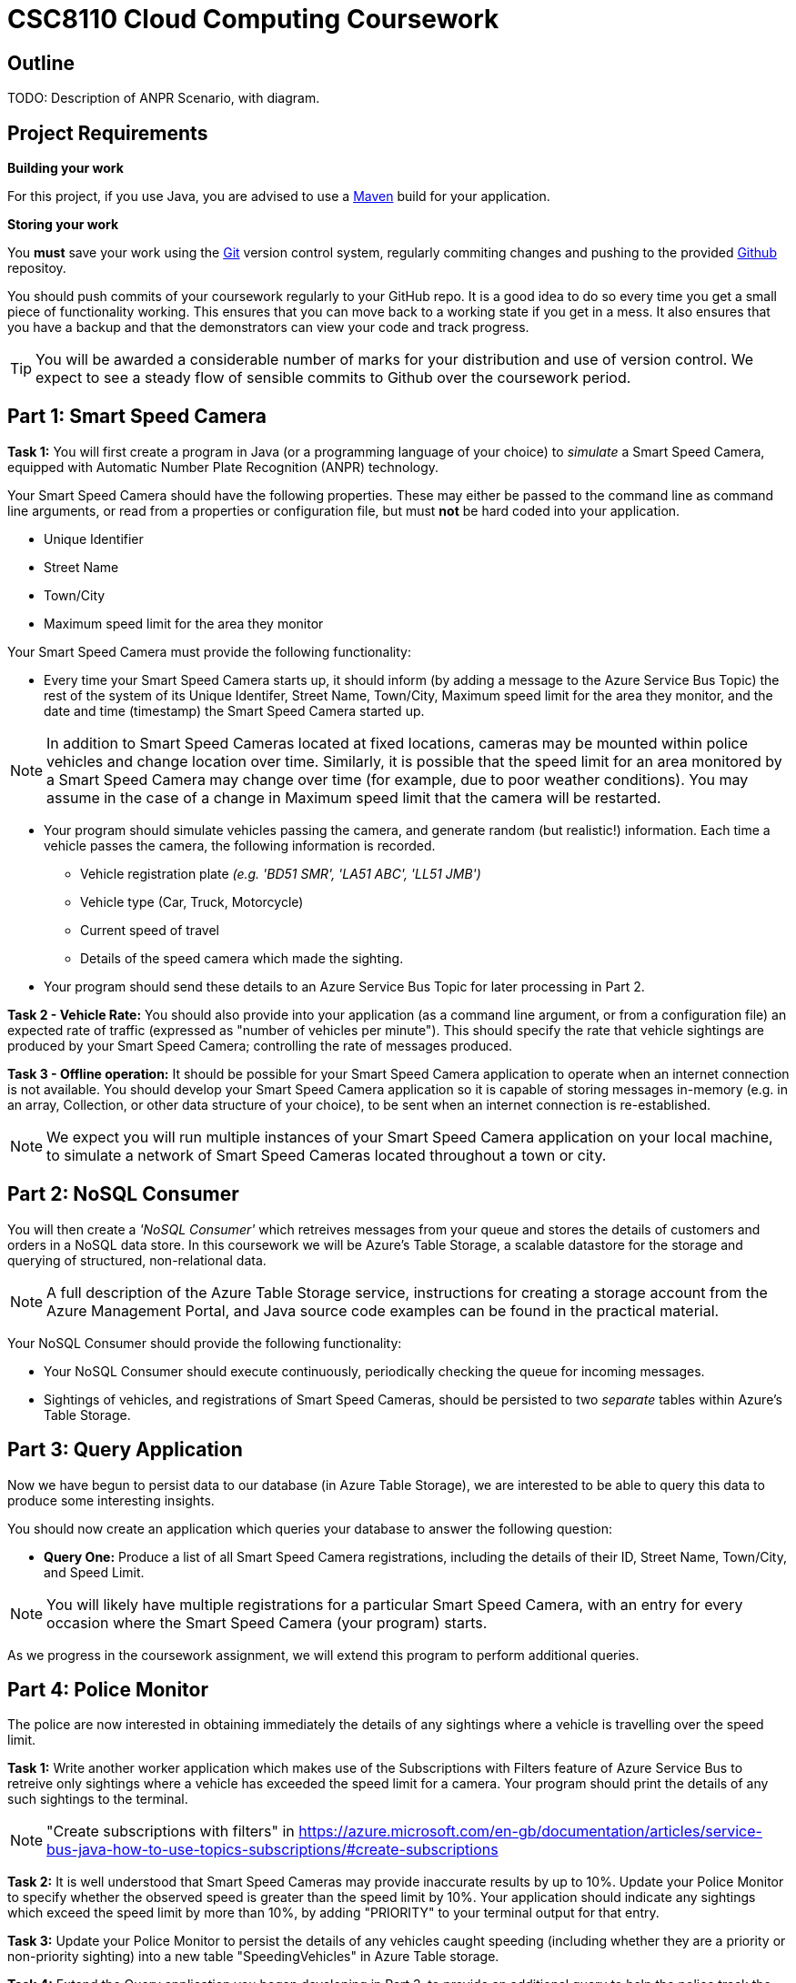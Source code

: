 = CSC8110 Cloud Computing Coursework

== Outline
//This coursework is designed to give you experience building Java EE 6 applications and deploying them to the Cloud. You will build a real-world application using real enterprise technologies. This coursework provides you with an opportunity to work on an entire application, from the data-storage through to the web frontend. As a result you will need to become familiar with a wide range of technologies. It is important that you start the work early and ask for help when needed. By completing this coursework, you will gain some useful experience and skills.

//We consider the scenario of a network of Smart Speed Cameras, 
TODO: Description of ANPR Scenario, with diagram.

//== Technologies
//This coursework covers a large number of technologies. The challenge here is to learn the right bits of each technology in order to complete the coursework.
//
//* *Arquillian*. With this tool you will be able to write tests that run inside the application server.
//* *Maven*. Your application will be built and deployed with this tool.
//* *Azure*. This is the Platform as a Service (PaaS) that you will use to deploy your application to the Cloud.
//* *Git*. This is a distributed version control system and will be used to backup your code and for deploying it to OpenShift.
//* *AZURE STUFF HERE*. This is a distributed version control system and will be used to backup your code and for deploying it to OpenShift.
 
== Project Requirements


*Building your work* 
==========================
For this project, if you use Java, you are advised to use a link:http://maven.apache.org/[Maven] build for your application.
==========================

*Storing your work*
==========================
You *must* save your work using the link:http://git-scm.com/[Git] version control system, regularly commiting changes and pushing to the provided link:http://github.com/[Github] repositoy.  

You should push commits of your coursework regularly to your GitHub repo. It is a good idea to do so every time you get a small piece of functionality working. This ensures that you can move back to a working state if you get in a mess. It also ensures that you have a backup and that the demonstrators can view your code and track progress.

TIP: You will be awarded a considerable number of marks for your distribution and use of version control. We expect to see a steady flow of sensible commits to Github over the coursework period.
==========================


== Part 1: Smart Speed Camera

*Task 1:* You will first create a program in Java (or a programming language of your choice) to _simulate_ a Smart Speed Camera, equipped with Automatic Number Plate Recognition (ANPR) technology.

Your Smart Speed Camera should have the following properties. These may either be passed to the command line as command line arguments, or read from a properties or configuration file, but must *not* be hard coded into your application.

* Unique Identifier
* Street Name
* Town/City
* Maximum speed limit for the area they monitor

Your Smart Speed Camera must provide the following functionality:

* Every time your Smart Speed Camera starts up, it should inform (by adding a message to the Azure Service Bus Topic) the rest of the system of its Unique Identifer, Street Name, Town/City, Maximum speed limit for the area they monitor, and the date and time (timestamp) the Smart Speed Camera started up.

NOTE: In addition to Smart Speed Cameras located at fixed locations, cameras may be mounted within police vehicles and change location over time. Similarly, it is possible that the speed limit for an area monitored by a Smart Speed Camera may change over time (for example, due to poor weather conditions). You may assume in the case of a change in Maximum speed limit that the camera will be restarted.

* Your program should simulate vehicles passing the camera, and generate random (but realistic!) information. Each time a vehicle passes the camera, the following information is recorded.

  - Vehicle registration plate _(e.g. 'BD51 SMR', 'LA51 ABC', 'LL51 JMB')_
  - Vehicle type (Car, Truck, Motorcycle)
  - Current speed of travel
  - Details of the speed camera which made the sighting.
  
* Your program should send these details to an Azure Service Bus Topic for later processing in Part 2.

*Task 2 - Vehicle Rate:* You should also provide into your application (as a command line argument, or from a configuration file) an expected rate of traffic (expressed as "number of vehicles per minute"). This should specify the rate that vehicle sightings are produced by your Smart Speed Camera; controlling the rate of messages produced.

*Task 3 - Offline operation:* It should be possible for your Smart Speed Camera application to operate when an internet connection is not available. You should develop your Smart Speed Camera application so it is capable of storing messages in-memory (e.g. in an array, Collection, or other data structure of your choice), to be sent when an internet connection is re-established.

NOTE: We expect you will run multiple instances of your Smart Speed Camera application on your local machine, to simulate a network of Smart Speed Cameras located throughout a town or city.

== Part 2: NoSQL Consumer

You will then create a _'NoSQL Consumer'_ which retreives messages from your queue and stores the details of customers and orders in a NoSQL data store. In this coursework we will be Azure's Table Storage, a scalable datastore for the storage and querying of structured, non-relational data. 

NOTE: A full description of the Azure Table Storage service, instructions for creating a storage account from the Azure Management Portal, and Java source code examples can be found in the practical material.

Your NoSQL Consumer should provide the following functionality:

* Your NoSQL Consumer should execute continuously, periodically checking the queue for incoming messages.

* Sightings of vehicles, and registrations of Smart Speed Cameras, should be persisted to two _separate_ tables within Azure's Table Storage.


== Part 3: Query Application

Now we have begun to persist data to our database (in Azure Table Storage), we are interested to be able to query this data to produce some interesting insights.

You should now create an application which queries your database to answer the following question:

* *Query One:* Produce a list of all Smart Speed Camera registrations, including the details of their ID, Street Name, Town/City, and Speed Limit.

NOTE: You will likely have multiple registrations for a particular Smart Speed Camera, with an entry for every occasion where the Smart Speed Camera (your program) starts. 

//* *Query Two:* Produce a list of all vehicle sightings for a particular unique location (Street Name, and Town/City).

As we progress in the coursework assignment, we will extend this program to perform additional queries.

== Part 4: Police Monitor

The police are now interested in obtaining immediately the details of any sightings where a vehicle is travelling over the speed limit. 

*Task 1:* Write another worker application which makes use of the Subscriptions with Filters feature of Azure Service Bus to retreive only sightings where a vehicle has exceeded the speed limit for a camera. Your program should print the details of any such sightings to the terminal.

NOTE: "Create subscriptions with filters" in https://azure.microsoft.com/en-gb/documentation/articles/service-bus-java-how-to-use-topics-subscriptions/#create-subscriptions

*Task 2:* It is well understood that Smart Speed Cameras may provide inaccurate results by up to 10%. Update your Police Monitor to specify whether the observed speed is greater than the speed limit by 10%. Your application should indicate any sightings which exceed the speed limit by more than 10%, by adding "PRIORITY" to your terminal output for that entry.

*Task 3:* Update your Police Monitor to persist the details of any vehicles caught speeding (including whether they are a priority or non-priority sighting) into a new table "SpeedingVehicles" in Azure Table storage.

*Task 4:* Extend the Query application you began developing in Part 3, to provide an additional query to help the police track the movement of suspicious vehicles. *Query Two:* Produce a list of all historical sightings of vehicles caught speeding and considered a "PRIORITY" (taken from the table you create in Task 3).

NOTE: Unlike relational databases, NoSQL does not support JOIN statements, so you will need to execute multiple queries against your NoSQL data store and perform the JOIN between _SpeedingVehicles_ and _Sightings_ programmatically within your application logic.

== Part 5: Vehicle Check (+ Auto-Scaling in Azure)

So far in this assignment we have considered simple message consumers which run quickly. We now wish to extend our application to perform checks on vehicles, a process which we can assume will take a number of seconds per vehicle. In this situation, a single Vehicle Check application may struggle to satisfy demand when there are a high volume of requests to satisfy. In this section we will create a simple 'Vehicle Check' application, and use this to explore the Aut-Scaling in Azure to dynamically provision additional Vehicle Check applications to satisfy demand.

*Task 1:* Create a small program which simulates the time-consuming process of performing a vehicle check based on a vehicle registration. 

This should look rather similar to your other applications which consume messages from the Azure Service Bus, developed in earlier sections. However, here you are expected to simulate a long-running process. For example, in Java, you could use Thread.sleep(...) to slow down the running of your application.

[source,java,numbered]
public static boolean isVehicleStolen(String vehicleRegistration)
{
    Thread.sleep(5000);
    return (Math.random() < 0.95)
}

*Task 2:* You have now been asked to persit the results of your vehicle checks in a *Relational* database for auditing purposes. You should now extend your Vehicle Check application to persist the results of your Vehicle Checks in a *TODO: Link to SQL datastore on Azure*.

*Task 3:* Select a realistic query of *your* choice, and extend the Query Application from Part 3 to interact withe MS SQL Server database and perform the query.

== Submission Guidelines

=== Demonstration
Prior to submission you will provide a 10-15 minute demonstration to one of the Course Demonstrators. You will be expected to describe your technical solution and discuss your personal experiences throughout the project. 

A sign-up sheet for demonstration slots will be made available in the Computer clusters at the start of the second week of practical sessions.

=== Coursework submission
You must submit all work via the coursework submission system (NESS).
This should constitute a zip file containing the project source code and Maven build scripts. We will use this zip file to test your submission, so it should contain everything necessary to build and test your project.

You should also submit a short report via NESS (roughly three pages) summarising the work carried out on this project, and an evaluation of how much you achieved. We are particularly interested in any assumptions you made, and how they motivated particular design decisions. You should also provide a brief discussion of your personal experience of the development process; e.g. which aspects of the project did you find particularly easy/hard?

We have provided a list of things you should cover in your report in the "Report Hints" sections of this document.

== Finally
Demonstrators will be available in your cluster rooms during all practical sessions. You should go and see them if you are having any difficulties. This includes understanding what you have to do.

Discussion Boards will also be available for CSC8110 in Blackboard (http://bb.ncl.ac.uk). You may post any questions about the tutorial or coursework assignment here, and the discussion boards will be monitored by Course Demonstrators. Before posting you should use the discussion boards' search facilities to see if somebody has already encountered the same problem.
Also frequently asked questions will be posted by demonstrators link:https://github.com/NewcastleComputingScience/csc8104-assignment/blob/master/frequentlyaskedquestions.asciidoc[here].

TIP: If you see a question on the discussion boards you know how to answer, we strongly encourage you to assist your colleagues!

